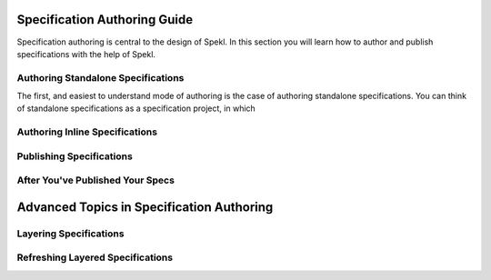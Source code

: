 .. _sec-spec_guide:

Specification Authoring Guide
=============================

Specification authoring is central to the design of Spekl. In this
section you will learn how to author and publish specifications with
the help of Spekl. 


Authoring Standalone Specifications
-----------------------------------
The first, and easiest to understand mode of authoring is the case of
authoring standalone specifications. You can think of standalone
specifications as a specification project, in which 


Authoring Inline Specifications
-------------------------------

Publishing Specifications
-------------------------

After You've Published Your Specs
---------------------------------

Advanced Topics in Specification Authoring
==========================================


Layering Specifications
-----------------------


Refreshing Layered Specifications
---------------------------------






